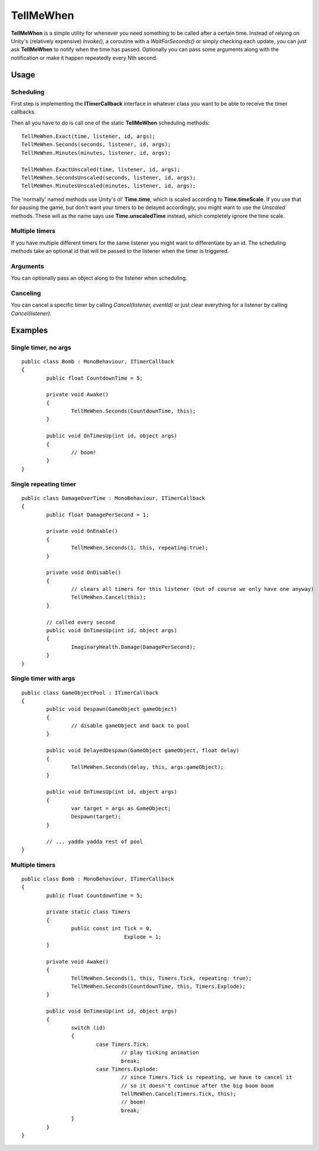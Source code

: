 TellMeWhen
==========

.. highlight:: csharp

**TellMeWhen** is a simple utility for whenever you need something to be called after a certain time. Instead of relying on Unity's (relatively expensive) *Invoke()*, a coroutine with a *WaitForSeconds()* or simply checking each update, you can just ask **TellMeWhen** to notify when the time has passed. Optionally you can pass some arguments along with the notification or make it happen repeatedly every Nth second.

Usage
-----
Scheduling
~~~~~~~~~~
First step is implementing the **ITimerCallback** interface in whatever class you want to be able to receive the timer callbacks.

Then all you have to do is call one of the static **TellMeWhen** scheduling methods::

	TellMeWhen.Exact(time, listener, id, args);
	TellMeWhen.Seconds(seconds, listener, id, args);
	TellMeWhen.Minutes(minutes, listener, id, args);

	TellMeWhen.ExactUnscaled(time, listener, id, args);
	TellMeWhen.SecondsUnscaled(seconds, listener, id, args);
	TellMeWhen.MinutesUnscaled(minutes, listener, id, args);
	
The 'normally' named methods use Unity's ol' **Time.time**, which is scaled according to **Time.timeScale**. If you use that for pausing the game, but don't want your timers to be delayed accordingly, you might want to use the *Unscaled* methods. These will as the name says use **Time.unscaledTime** instead, which completely ignore the time scale.
	
Multiple timers
~~~~~~~~~~~~~~~
If you have multiple different timers for the same listener you might want to differentiate by an id. The scheduling methods take an optional id that will be passed to the listener when the timer is triggered.

Arguments
~~~~~~~~~
You can optionally pass an object along to the listener when scheduling.

Canceling
~~~~~~~~~
You can cancel a specific timer by calling *Cancel(listener, eventId)* or just clear everything for a listener by calling *Cancel(listener)*.

Examples
--------
Single timer, no args
~~~~~~~~~~~~~~~~~~~~~
::

	public class Bomb : MonoBehaviour, ITimerCallback
	{
		public float CountdownTime = 5;

		private void Awake()
		{
			TellMeWhen.Seconds(CountdownTime, this);
		}

		public void OnTimesUp(int id, object args)
		{
			// boom!
		}
	}

Single repeating timer
~~~~~~~~~~~~~~~~~~~~~~
::

	public class DamageOverTime : MonoBehaviour, ITimerCallback
	{
		public float DamagePerSecond = 1;
		
		private void OnEnable()
		{
			TellMeWhen.Seconds(1, this, repeating:true);
		}
		
		private void OnDisable()
		{
			// clears all timers for this listener (but of course we only have one anyway)
			TellMeWhen.Cancel(this);
		}
		
		// called every second
		public void OnTimesUp(int id, object args)
		{
			ImaginaryHealth.Damage(DamagePerSecond);
		}
	}

Single timer with args
~~~~~~~~~~~~~~~~~~~~~~
::

	public class GameObjectPool : ITimerCallback
	{
		public void Despawn(GameObject gameObject)
		{
			// disable gameObject and back to pool
		}

		public void DelayedDespawn(GameObject gameObject, float delay)
		{
			TellMeWhen.Seconds(delay, this, args:gameObject);
		}
		
		public void OnTimesUp(int id, object args)
		{
			var target = args as GameObject;
			Despawn(target);
		}
		
		// ... yadda yadda rest of pool
	}

Multiple timers
~~~~~~~~~~~~~~~
::

	public class Bomb : MonoBehaviour, ITimerCallback
	{
		public float CountdownTime = 5;
		
		private static class Timers
		{
			public const int Tick = 0,
					 Explode = 1;
		}

		private void Awake()
		{
			TellMeWhen.Seconds(1, this, Timers.Tick, repeating: true);
			TellMeWhen.Seconds(CountdownTime, this, Timers.Explode);
		}

		public void OnTimesUp(int id, object args)
		{
			switch (id)
			{
				case Timers.Tick:
					// play ticking animation
					break;
				case Timers.Explode:
					// since Timers.Tick is repeating, we have to cancel it
					// so it doesn't continue after the big boom boom
					TellMeWhen.Cancel(Timers.Tick, this);
					// boom!
					break;
			}
		}
	}